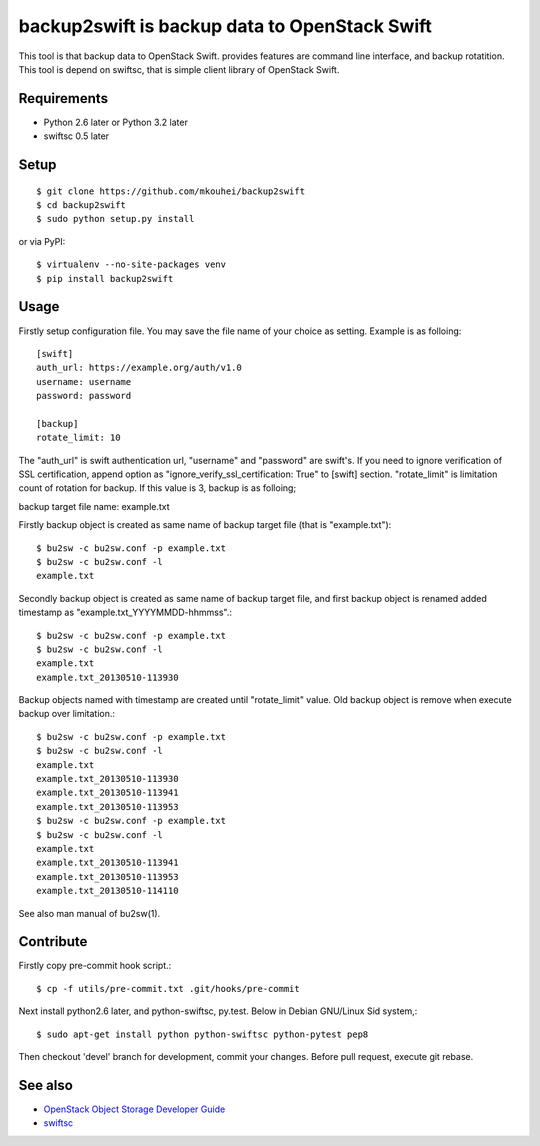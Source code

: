==============================================
backup2swift is backup data to OpenStack Swift
==============================================

This tool is that backup data to OpenStack Swift. provides features are command line interface, and backup rotatition.
This tool is depend on swiftsc, that is simple client library of OpenStack Swift.


Requirements
------------

* Python 2.6 later or Python 3.2 later
* swiftsc 0.5 later


Setup
-----
::

   $ git clone https://github.com/mkouhei/backup2swift
   $ cd backup2swift
   $ sudo python setup.py install

or via PyPI::

  $ virtualenv --no-site-packages venv
  $ pip install backup2swift

Usage
-----

Firstly setup configuration file. You may save the file name of your choice as setting. Example is as folloing::

  [swift]
  auth_url: https://example.org/auth/v1.0
  username: username
  password: password

  [backup]
  rotate_limit: 10

The "auth_url" is swift authentication url, "username" and "password" are swift's. If you need to ignore verification of SSL certification, append option as "ignore_verify_ssl_certification: True" to [swift] section. "rotate_limit" is limitation count of rotation for backup. If this value is 3,  backup is as folloing;

backup target file name: example.txt

Firstly backup object is created as same name of backup target file (that is "example.txt")::

   $ bu2sw -c bu2sw.conf -p example.txt
   $ bu2sw -c bu2sw.conf -l
   example.txt

Secondly backup object is created as same name of backup target file, and first backup object is renamed added timestamp as "example.txt_YYYYMMDD-hhmmss".::

   $ bu2sw -c bu2sw.conf -p example.txt
   $ bu2sw -c bu2sw.conf -l
   example.txt
   example.txt_20130510-113930

Backup objects named with timestamp are created until "rotate_limit" value. Old backup object is remove when execute backup over limitation.::

   $ bu2sw -c bu2sw.conf -p example.txt
   $ bu2sw -c bu2sw.conf -l
   example.txt
   example.txt_20130510-113930
   example.txt_20130510-113941
   example.txt_20130510-113953
   $ bu2sw -c bu2sw.conf -p example.txt
   $ bu2sw -c bu2sw.conf -l
   example.txt
   example.txt_20130510-113941
   example.txt_20130510-113953
   example.txt_20130510-114110

See also man manual of bu2sw(1).

Contribute
----------

Firstly copy pre-commit hook script.::

   $ cp -f utils/pre-commit.txt .git/hooks/pre-commit

Next install python2.6 later, and python-swiftsc, py.test. Below in Debian GNU/Linux Sid system,::

   $ sudo apt-get install python python-swiftsc python-pytest pep8

Then checkout 'devel' branch for development, commit your changes. Before pull request, execute git rebase.


See also
--------

* `OpenStack Object Storage Developer Guide <http://docs.openstack.org/api/openstack-object-storage/1.0/content/index.html>`_
* `swiftsc <https://github.com/mkouhei/swiftsc>`_

